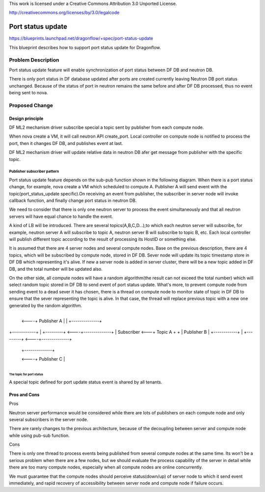This work is licensed under a Creative Commons Attribution 3.0 Unported
License.

http://creativecommons.org/licenses/by/3.0/legalcode

===================
Port status update
===================

https://blueprints.launchpad.net/dragonflow/+spec/port-status-update

This blueprint describes how to support port status update for
Dragonflow.

Problem Description
=====================
Port status update feature will enable synchronization of port status
between DF DB and neutron DB.

There is only port status in DF database updated after ports are created
currently leaving Neutron DB port status unchanged. Because of the status
of port in neutron remains the same before and after DF DB processed, thus no
event being sent to nova.

Proposed Change
===============

Design principle
----------------

DF ML2 mechanism driver subscribe special a topic sent by publisher from
each compute node.

When nova create a VM, it will call neutron API create_port. Local
controller on compute node is notified to process the port, then it
changes DF DB, and publishes event at last.

DF ML2 mechanism driver will update relative data in neutron DB afer
get message from publisher with the specific topic.

Publisher subscriber pattern
^^^^^^^^^^^^^^^^^^^^^^^^^^^^
Port status update feature depends on the sub-pub function shown in the
following diagram. When there is a port status change, for example, nova
create a VM which scheduled to compute A. Publisher A will send event
with the topic(port_status_update specific).On receiving an event from
publisher, the subscriber in server node will invoke callback function,
and finally change port status in neutron DB.

We need to consider that there is only one neutron server to process the
event simultaneously and that all neutron servers will have equal chance
to handle the event.

A kind of LB will be introduced. There are several topics(A,B,C,D...),to
which each neutron server will subscribe, for example, neutron server A
will subscribe to topic A, neutron server B will subscribe to topic B, etc.
Each local controller will publish different topic according to the result
of processing its HostID or something else.

It is assumed that there are 4 server nodes and several compute nodes. Base
on the previous description, there are 4 topics, which will be subscribed
by compute node, stored in DF DB. Sever node will update its topic timestamp
store in DF DB which representing it's alive. If new a server node is added
in server cluster, there will be a new topic added in DF DB, and the total
number will be updated also.

On the other side, all compute nodes will have a random algorithm(the result
can not exceed the total number) which will select random topic stored in DF
DB to send event of port status update. What's more, to prevent compute node
from sending event to a dead sever it has chosen, there is a thread on
compute node to monitor state of topic in DF DB to ensure that the sever
representing the topic is alive. In that case, the thread will replace
previous topic with a new one generated by the random algorithm.

                                       +--------------+
                                  <----+ Publisher A  |
                                  |    +--------------+

+------------+   |    +---------+ <----+--------------+
| Subscriber <---+      Topic A  +  +  | Publisher B  |
+------------+   |    +---------+ <----+--------------+

                                  |    +--------------+
                                  <----+ Publisher C  |
                                       +--------------+

The topic for port status
"""""""""""""""""""""""""
A special topic defined for port update status event is shared by all tenants.

Pros and Cons
-------------
Pros

Neutron server performance would be considered while there are lots of
publishers on each compute node and only several subscribers in the server
node.

There are rarely changes to the previous architecture, because of the
decoupling between server and compute node while using pub-sub function.

Cons

There is only one thread to process events being published from several
compute nodes at the same time. Its won't be a serious problem when
there are a few nodes, but we should evaluate the process capability of
the server in detail while there are too many compute nodes, especially
when all compute nodes are online concurrently.

We must guarantee that the compute nodes should perceive status(down/up)
of server node to which it send event immediately, and rapid recovery of
accessibility between server node and compute node if failure occurs.
